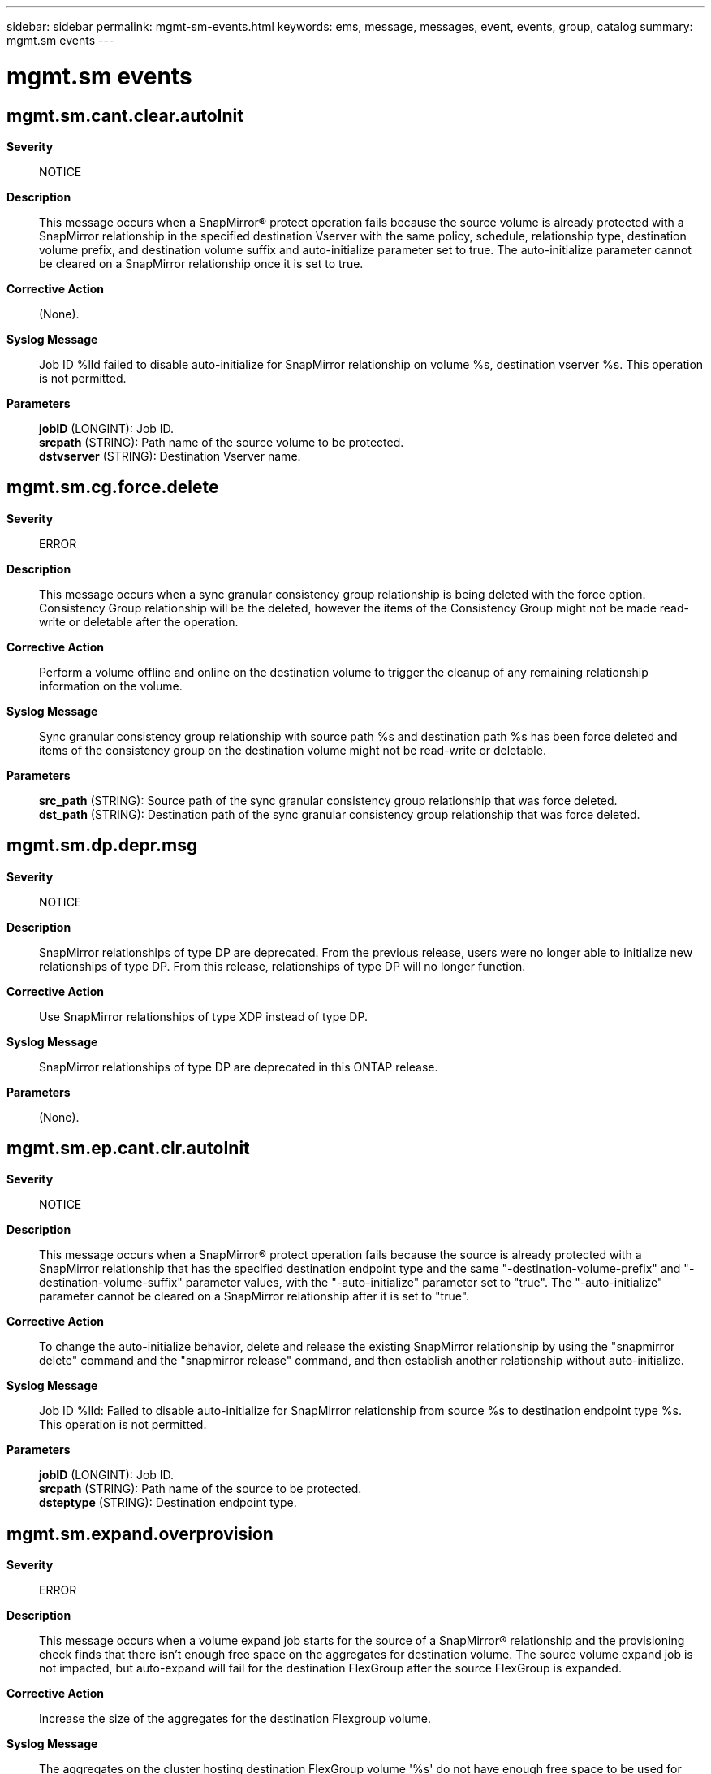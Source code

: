 ---
sidebar: sidebar
permalink: mgmt-sm-events.html
keywords: ems, message, messages, event, events, group, catalog
summary: mgmt.sm events
---

= mgmt.sm events
:toc: macro
:toclevels: 1
:hardbreaks:
:nofooter:
:icons: font
:linkattrs:
:imagesdir: ./media/

== mgmt.sm.cant.clear.autoInit
*Severity*::
NOTICE
*Description*::
This message occurs when a SnapMirror(R) protect operation fails because the source volume is already protected with a SnapMirror relationship in the specified destination Vserver with the same policy, schedule, relationship type, destination volume prefix, and destination volume suffix and auto-initialize parameter set to true. The auto-initialize parameter cannot be cleared on a SnapMirror relationship once it is set to true.
*Corrective Action*::
(None).
*Syslog Message*::
Job ID %lld failed to disable auto-initialize for SnapMirror relationship on volume %s, destination vserver %s. This operation is not permitted.
*Parameters*::
*jobID* (LONGINT): Job ID.
*srcpath* (STRING): Path name of the source volume to be protected.
*dstvserver* (STRING): Destination Vserver name.

== mgmt.sm.cg.force.delete
*Severity*::
ERROR
*Description*::
This message occurs when a sync granular consistency group relationship is being deleted with the force option. Consistency Group relationship will be the deleted, however the items of the Consistency Group might not be made read-write or deletable after the operation.
*Corrective Action*::
Perform a volume offline and online on the destination volume to trigger the cleanup of any remaining relationship information on the volume.
*Syslog Message*::
Sync granular consistency group relationship with source path %s and destination path %s has been force deleted and items of the consistency group on the destination volume might not be read-write or deletable.
*Parameters*::
*src_path* (STRING): Source path of the sync granular consistency group relationship that was force deleted.
*dst_path* (STRING): Destination path of the sync granular consistency group relationship that was force deleted.

== mgmt.sm.dp.depr.msg
*Severity*::
NOTICE
*Description*::
SnapMirror relationships of type DP are deprecated. From the previous release, users were no longer able to initialize new relationships of type DP. From this release, relationships of type DP will no longer function.
*Corrective Action*::
Use SnapMirror relationships of type XDP instead of type DP.
*Syslog Message*::
SnapMirror relationships of type DP are deprecated in this ONTAP release.
*Parameters*::
(None).

== mgmt.sm.ep.cant.clr.autoInit
*Severity*::
NOTICE
*Description*::
This message occurs when a SnapMirror(R) protect operation fails because the source is already protected with a SnapMirror relationship that has the specified destination endpoint type and the same "-destination-volume-prefix" and "-destination-volume-suffix" parameter values, with the "-auto-initialize" parameter set to "true". The "-auto-initialize" parameter cannot be cleared on a SnapMirror relationship after it is set to "true".
*Corrective Action*::
To change the auto-initialize behavior, delete and release the existing SnapMirror relationship by using the "snapmirror delete" command and the "snapmirror release" command, and then establish another relationship without auto-initialize.
*Syslog Message*::
Job ID %lld: Failed to disable auto-initialize for SnapMirror relationship from source %s to destination endpoint type %s. This operation is not permitted.
*Parameters*::
*jobID* (LONGINT): Job ID.
*srcpath* (STRING): Path name of the source to be protected.
*dsteptype* (STRING): Destination endpoint type.

== mgmt.sm.expand.overprovision
*Severity*::
ERROR
*Description*::
This message occurs when a volume expand job starts for the source of a SnapMirror(R) relationship and the provisioning check finds that there isn't enough free space on the aggregates for destination volume. The source volume expand job is not impacted, but auto-expand will fail for the destination FlexGroup after the source FlexGroup is expanded.
*Corrective Action*::
Increase the size of the aggregates for the destination Flexgroup volume.
*Syslog Message*::
The aggregates on the cluster hosting destination FlexGroup volume '%s' do not have enough free space to be used for expanding the FlexGroup volume. Expansion of the destination will fail until the size of enough aggregates is increased to provide enough space.
*Parameters*::
*dstVolume* (STRING): Destination volume name of the SnapMirror(R) relationship.

== mgmt.sm.keymgr.not.setup
*Severity*::
ERROR
*Description*::
This message occurs when a SnapMirror(R) protect operation on an encrypted source volume fails because the Key Manager is not set up on the destination node. A SnapMirror relationship with the destination in the specified destination Vserver to protect the source volume will not be created until this condition is corrected.
*Corrective Action*::
Set up the Key Manager by using the "security key-manager setup" command on the destination.
*Syslog Message*::
SnapMirror protect of source volume "%s" failed to destination Vserver "%s" because the Key Manager was not set up on the destination cluster. Job ID: %llu.
*Parameters*::
*srcpath* (STRING): Path name of the source volume to be protected.
*dstvserver* (STRING): Destination Vserver name.
*jobID* (LONGINT): Job ID.

== mgmt.sm.license.near.limit
*Severity*::
NOTICE
*Description*::
This message occurs when the total cluster-wide physical used size for object store relationships is near the license capacity limit but does not exceed the limit.
*Corrective Action*::
To increase the license capacity, install a new license on the cluster. Alternatively, remove some data you are managing.
*Syslog Message*::
%s.
*Parameters*::
*message* (STRING): Capacity warning message for users

== mgmt.sm.license.not.found
*Severity*::
ERROR
*Description*::
This message occurs when a SnapMirror(R) protect operation of a source volume fails because a required license on the destination cluster is missing. The error message contains the information about the missing license. A SnapMirror relationship with the destination in the specified destination Vserver to protect the source volume will not be created until this condition is corrected.
*Corrective Action*::
Install the license that is missing on the destination cluster. The error message contains information about the missing license.
*Syslog Message*::
SnapMirror protect of source volume "%s" failed to destination Vserver "%s" because there was a license missing on the destination cluster. Error: %s, Job ID: %llu.
*Parameters*::
*srcpath* (STRING): Path name of the source volume to be protected.
*dstvserver* (STRING): Destination Vserver name.
*error* (STRING): Error message.
*jobID* (LONGINT): Job ID.

== mgmt.sm.license.over.limit
*Severity*::
ERROR
*Description*::
This message occurs when the total cluster-wide physical used size for object store relationships is over the license capacity limit.
*Corrective Action*::
To increase the license capacity, install a new license on the cluster. Alternatively, remove some data you are managing.
*Syslog Message*::
%s.
*Parameters*::
*message* (STRING): Capacity warning message for users

== mgmt.sm.obj.fanout.unsupp
*Severity*::
ERROR
*Description*::
This message occurs when a SnapMirror(R) protect operation fails because the source is already protected with a SnapMirror relationship with an object store destination. Creation of multiple SnapMirror relationships from a source endpoint to object store destinations is not supported.
*Corrective Action*::
View the existing SnapMirror relationship using the "snapmirror show" command, and correct as necessary.
*Syslog Message*::
Source endpoint "%s" is already protected in an object store. Job ID: %llu.
*Parameters*::
*srcpath* (STRING): Path name of the source volume to be protected.
*jobID* (LONGINT): Job ID.

== mgmt.sm.protect.internal.err
*Severity*::
ERROR
*Description*::
This message occurs when a SnapMirror(R) protect operation fails because of an unexpected internal error.
*Corrective Action*::
Retry the command after some time. If the problem persists, contact NetApp technical support.
*Syslog Message*::
SnapMirror protect failed because of an unexpected internal error. Error: %s, Job ID: %llu.
*Parameters*::
*error* (STRING): Error message.
*jobID* (LONGINT): Job ID.

== mgmt.sm.rel.exists
*Severity*::
ERROR
*Description*::
This message occurs when a SnapMirror(R) protect operation fails because the source volume is already protected with a SnapMirror relationship in the specified destination Vserver with the same policy, schedule, relationship type, destination volume prefix, and destination volume suffix.
*Corrective Action*::
If you want to protect the volume again, 1. Use a different destination volume suffix or destination volume prefix. 2. Use a different schedule or policy. 3. Use the "volume create" command to create a destination volume with a user defined name and then the "snapmirror create" command to create another SnapMirror relationship for the same source volume.
*Syslog Message*::
SnapMirror protect operation of source volume "%s" failed to destination Vserver "%s" because the source volume is already protected with a SnapMirror relationship in the specified destination Vserver with the same policy, schedule, relationship type, destination volume prefix, and destination volume suffix. Error: %s, Job ID: %llu.
*Parameters*::
*srcpath* (STRING): Path name of the source volume to be protected.
*dstvserver* (STRING): Destination Vserver name.
*error* (STRING): Error message.
*jobID* (LONGINT): Job ID.

== mgmt.sm.rename.ndu.error
*Severity*::
ERROR
*Description*::
This message occurs when the renaming of a SnapMirror(R) volume in another cluster fails, due to the lack of support for this operation in that cluster's effective version of ONTAP(R) software.
*Corrective Action*::
Contact NetApp technical support.
*Syslog Message*::
Failed to update Volume name "%s" in remote cluster "%s".
*Parameters*::
*volume* (STRING): Volume for which the rename operation failed.
*clusName* (STRING): Remote cluster name.

== mgmt.sm.restore.fail
*Severity*::
ERROR
*Description*::
This message occurs when the SnapMirror(R) 'restore' command fails.
*Corrective Action*::
To retry the restore, reissue the command. Alternatively, force a cleanup of the failed operation without starting another restore by including the parameter 'clean-up-failure' when reissuing the 'restore' command.
*Syslog Message*::
SnapMirror restore from source volume '%s' to destination volume '%s' failed with error: %s.
*Parameters*::
*srcpath* (STRING): Path name of the source volume for restore.
*dstpath* (STRING): Path name of the destination volume for restore.
*error* (STRING): Error message.

== mgmt.sm.schd.invalid
*Severity*::
ERROR
*Description*::
This message occurs when the SnapMirror(R) protect operation fails to find the specified schedule name or the schedule has not been specified. A SnapMirror relationship with the destination will be created and initialized, if auto-initialize is enabled, but subsequent periodic backup operations will not be initiated.
*Corrective Action*::
Add a valid schedule.
*Syslog Message*::
The schedule "%s" is not valid or has not been specified.
*Parameters*::
*schd_name* (STRING): Name of the schedule that is invalid.

== mgmt.sm.schd.unavailable
*Severity*::
ERROR
*Description*::
This message occurs when a schedule is not available on the secondary site for configuration replication of a SnapMirror(R) relationship of -type Load Sharing (LS) in a MetroCluster(tm) configuration.
*Corrective Action*::
Create a job schedule on the secondary site that is identical to that on the primary site by using the 'job schedule cron create' command.
*Syslog Message*::
Configuration replication of SnapMirror relationship of -type Load Sharing for destination path "%s" has failed because the schedule "%s" is not available.
*Parameters*::
*dstpath* (STRING): Destination path name of the SnapMirror relationship.
*schd_name* (STRING): Name of the schedule that is unavailable on the secondary site.

== mgmt.sm.snap.create.fail
*Severity*::
ALERT
*Description*::
This message occurs when a SnapMirror(R) "snapshot create" task fails on the destination volume, after successfully converting a FlexVol(R) volume to a FlexGroup. Future SnapMirror transfers will be unsuccessful.
*Corrective Action*::
Create the baseline Snapshot copy on destination volume "%s" using the "volume conversion create-destination-snapshot" command, and then re-create the SnapMirror relationship using the "snapmirror create -destination-path %s -source-path %s -policy %s -throttle %d -schedule %s" command.
*Syslog Message*::
Create the baseline Snapshot copy on destination volume "%s" using the "volume conversion create-destination-snapshot" command, and then re-create the SnapMirror relationship using the "snapmirror create -destination-path %s -source-path %s -policy %s -throttle %s -schedule %s" command.
*Parameters*::
*volume* (STRING): Volume converted to a FlexGroup.
*dstPath* (STRING): Destination path for SnapMirror create.
*srcPath* (STRING): Source path for SnapMirror create.
*policy* (STRING): Policy for SnapMirror create.
*throttle* (STRING): Throttle for SnapMirror create.
*schedule* (STRING): Schedule for SnapMirror create.

== mgmt.sm.src.vol.not.found
*Severity*::
ERROR
*Description*::
This message occurs when a SnapMirror(R) protect operation fails because the source volume was not found.
*Corrective Action*::
Check whether the source path is correct, and then retry the operation with the correct path.
*Syslog Message*::
SnapMirror protect of source volume "%s" failed to destination Vserver "%s" because the source volume was not found. Job ID: %llu.
*Parameters*::
*srcpath* (STRING): Path name of the source volume to be protected.
*dstvserver* (STRING): Destination Vserver name.
*jobID* (LONGINT): Job ID.

== mgmt.sm.sync.break.dp.error
*Severity*::
ERROR
*Description*::
This message occurs when a SnapMirror(R) break operation fails on a synchronous SnapMirror destination volume, because the destination is either in the "broken-off" state, or another state that is inconsistent with the operation.
*Corrective Action*::
Contact NetApp technical support.
*Syslog Message*::
SnapMirror break operation failed for sync SnapMirror relationship with destination volume "%s" because the destination volume is either in the broken-off state or the volume state is inconsistent.
*Parameters*::
*dstpath* (STRING): Path name of the destination volume.

== mgmt.sm.v2.upgrade.chk
*Severity*::
ERROR
*Description*::
This message occurs after booting, when there is a Data Protection relationship created in a Data ONTAP(R) release prior to 8.2.
*Corrective Action*::
Establish Vserver peering so that the system can convert the pre-8.2 relationships to 8.2 and later relationships. Vserver peering can only be established if both endpoints are running Data ONTAP 8.2 or later on all nodes in the cluster. To check whether the source cluster supports Data ONTAP 8.2 SnapMirror(R) relationships, run the "capability show -node * -capability volume.snapmirror_v2" command. If the capability is "true" on all nodes, create a Vserver peer relationship between the source and destination endpoint Vservers by by issuing the "vserver peer create" command. If the capability is "false" on any node in the source cluster, upgrade and configure the source cluster by following instructions in the Upgrade and Revert/Downgrade Guide.
*Syslog Message*::
SnapMirror relationships from a pre-8.2 installation are present on this cluster but no Vserver peer relationships were found between the source and destination Vservers.
*Parameters*::
(None).

== mgmt.sm.vol.place.create.err
*Severity*::
ERROR
*Description*::
This message occurs when a SnapMirror(R) protect operation fails to find an aggregate with sufficient free space for a destination volume or fails to create the volume. A SnapMirror relationship with the destination in the specified destination Vserver to protect the source volume will not be created until this condition is corrected.
*Corrective Action*::
Use the "vserver show -vserver <vserver-name> -fields aggr-list" command to check whether there is a list of aggregates assigned to the destination Vserver. If there are aggregates listed, check the status of and the space left in the storage aggregates belonging to that Vserver. If there are no aggregates listed, then check the status of and the space left in all of the non-root, non-taken-over and non-SnapLock aggregates. To check whether storage aggregates are non-root, non-taken-over and non-SnapLock, run the "storage aggregate show -fields root, is-home, snaplock-type" command. To check the status of and the space left in a storage aggregate, run the "storage aggregate show -aggregate <aggr-name>" command for a particular aggregate or "storage aggregate show" for all storage aggregates on the cluster. If storage aggregates are offline, use "storage aggregate online -aggregate <aggr-name>" command to bring the storage aggregates online. If there is no space in the storage aggregates: 1) Use the "vserver add-aggregates -vserver <vserver-name> -aggregates <aggr-name>" command to add more storage aggregates to the destination Vserver. 2) If needed, use the "storage aggregate create -aggregate <aggr-name> -diskcount <number-of-disks> -node <node-name>" command to create new storage aggregates on available nodes. 3) Use the "storage aggregate add-disks -aggregate <aggr-name> -diskcount <number-of-disks>" command to add space to the storage aggregate. Even if there is free space on storage aggregates, it is possible that the maximum number of volumes already exist on a node. If so, additional volumes cannot be created on that node. If this is the case, add more aggregate space on other nodes. You can determine the number of volumes on a node by using the "volume show -node <node-name>" command. Note the entry count at the end of the show output. To check the overall status of the SnapMirror protect operation, use the "job show <jobID> -instance" or "job history show -id <jobID> -instance" commands. If the problem persists, contact NetApp technical support.
*Syslog Message*::
SnapMirror protect of source volume "%s" failed on destination Vserver "%s". Error: %s, Job ID: %llu.
*Parameters*::
*srcpath* (STRING): Path name of the source volume to be protected.
*dstvserver* (STRING): Destination Vserver name.
*error* (STRING): Error message.
*jobID* (LONGINT): Job ID.

== mgmt.sm.vol.style.unsupp
*Severity*::
ERROR
*Description*::
This message occurs when a SnapMirror(R) protect operation fails because the source volume style is not supported. The SnapMirror protect command only supports FlexVol(R) volumes. FlexGroups, FlexGroup constituents, Infinite Volumes, and Infinite Volume constituents are not supported. Temporary volumes are also not supported.
*Corrective Action*::
If you want to protect Infinite Volumes or FlexGroups, you must use the individual commands: 1. "volume create" of the destination volume 2. "snapmirror create" of the relationship 3. "snapmirror initialize" of the relationship Creating individual SnapMirror relationships on FlexGroup constituents or Infinite Volume constituents is not supported.
*Syslog Message*::
SnapMirror protect of source volume "%s" failed because the volume is not a FlexVol volume. Job ID: %llu.
*Parameters*::
*srcpath* (STRING): Path name of the source volume to be protected.
*jobID* (LONGINT): Job ID.

== mgmt.sm.vsrs.not.peered
*Severity*::
ERROR
*Description*::
This message occurs when a SnapMirror(R) protect operation fails because either the source or destination Vservers do not exist or the source and destination Vservers are not peered. A SnapMirror relationship with the specified destination Vserver will not be created, and the source volume will not be protected, until this condition is corrected.
*Corrective Action*::
Use the 'vserver show' and 'vserver peer' commands to verify that the source and destination Vservers exist and are named uniquely. Also make sure that the 'snapmirror protect' operation targets the intended Vservers. See the man pages of these commands for further information.
*Syslog Message*::
SnapMirror protect operation of source volume "%s" failed because destination Vserver "%s" and source Vserver %s are not peered. Job ID: %llu.
*Parameters*::
*srcpath* (STRING): Path name of the source volume to be protected.
*srcvserver* (STRING): Source Vserver name.
*dstvserver* (STRING): Destination Vserver name.
*jobID* (LONGINT): Job ID.
